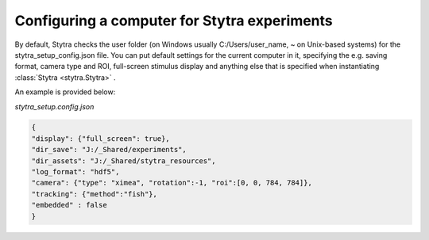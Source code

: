 .. _compconfig:

Configuring a computer for Stytra experiments
=============================================

By default, Stytra checks the user folder (on Windows usually C:/Users/user_name, ~ on Unix-based systems)
for the stytra_setup_config.json file. You can put default settings for the current computer in it,
specifying the e.g. saving format, camera type and ROI, full-screen stimulus display and anything
else that is specified when instantiating :class:`Stytra <stytra.Stytra>` .

An example is provided below:

`stytra_setup.config.json`

.. code-block:: json

    {
    "display": {"full_screen": true},
    "dir_save": "J:/_Shared/experiments",
    "dir_assets": "J:/_Shared/stytra_resources",
    "log_format": "hdf5",
    "camera": {"type": "ximea", "rotation":-1, "roi":[0, 0, 784, 784]},
    "tracking": {"method":"fish"},
    "embedded" : false
    }





